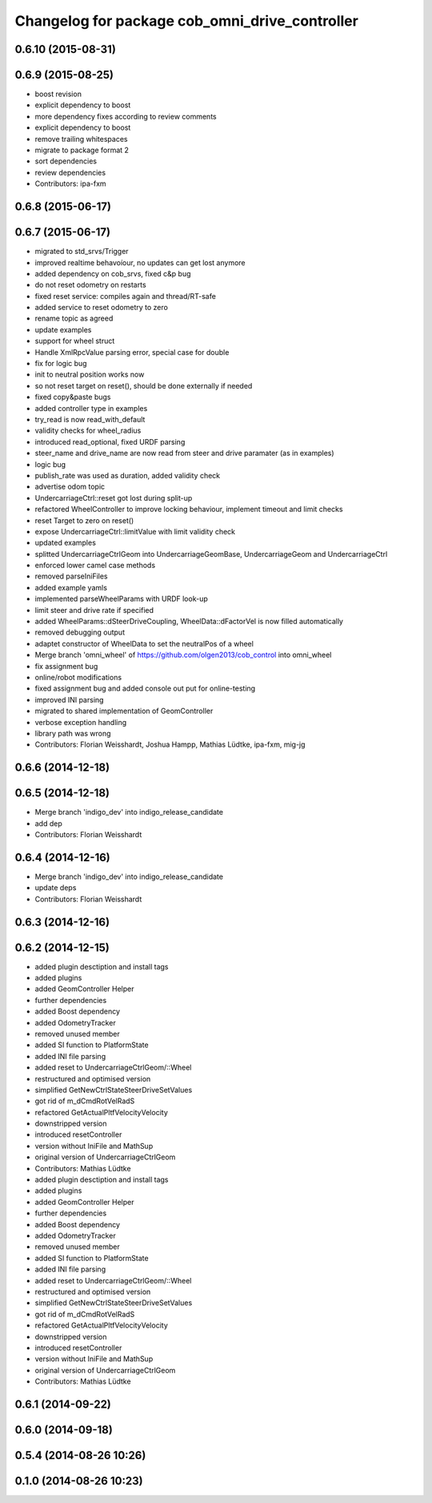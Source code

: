 ^^^^^^^^^^^^^^^^^^^^^^^^^^^^^^^^^^^^^^^^^^^^^^^
Changelog for package cob_omni_drive_controller
^^^^^^^^^^^^^^^^^^^^^^^^^^^^^^^^^^^^^^^^^^^^^^^

0.6.10 (2015-08-31)
-------------------

0.6.9 (2015-08-25)
------------------
* boost revision
* explicit dependency to boost
* more dependency fixes according to review comments
* explicit dependency to boost
* remove trailing whitespaces
* migrate to package format 2
* sort dependencies
* review dependencies
* Contributors: ipa-fxm

0.6.8 (2015-06-17)
------------------

0.6.7 (2015-06-17)
------------------
* migrated to std_srvs/Trigger
* improved realtime behavoíour, no updates can get lost anymore
* added dependency on cob_srvs, fixed c&p bug
* do not reset odometry on restarts
* fixed reset service: compiles again and thread/RT-safe
* added service to reset odometry to zero
* rename topic as agreed
* update examples
* support for wheel struct
* Handle XmlRpcValue parsing error, special case for double
* fix for logic bug
* init to neutral position works now
* so not reset target on reset(), should be done externally if needed
* fixed copy&paste bugs
* added controller type in examples
* try_read is now read_with_default
* validity checks  for wheel_radius
* introduced read_optional, fixed URDF parsing
* steer_name and drive_name are now read from steer and drive paramater (as in examples)
* logic bug
* publish_rate was used as duration, added validity check
* advertise odom topic
* UndercarriageCtrl::reset got lost during split-up
* refactored WheelController to improve locking behaviour, implement timeout and limit checks
* reset Target to zero on reset()
* expose UndercarriageCtrl::limitValue with limit validity check
* updated examples
* splitted UndercarriageCtrlGeom into UndercarriageGeomBase, UndercarriageGeom and UndercarriageCtrl
* enforced lower camel case methods
* removed parseIniFiles
* added example yamls
* implemented parseWheelParams with URDF look-up
* limit steer and drive rate if specified
* added WheelParams::dSteerDriveCoupling, WheelData::dFactorVel is now filled automatically
* removed debugging output
* adaptet constructor of WheelData to set the neutralPos of a wheel
* Merge branch 'omni_wheel' of https://github.com/olgen2013/cob_control into omni_wheel
* fix assignment bug
* online/robot modifications
* fixed assignment bug and added console out put for online-testing
* improved INI parsing
* migrated to shared implementation of GeomController
* verbose exception handling
* library path was wrong
* Contributors: Florian Weisshardt, Joshua Hampp, Mathias Lüdtke, ipa-fxm, mig-jg

0.6.6 (2014-12-18)
------------------

0.6.5 (2014-12-18)
------------------
* Merge branch 'indigo_dev' into indigo_release_candidate
* add dep
* Contributors: Florian Weisshardt

0.6.4 (2014-12-16)
------------------
* Merge branch 'indigo_dev' into indigo_release_candidate
* update deps
* Contributors: Florian Weisshardt

0.6.3 (2014-12-16)
------------------

0.6.2 (2014-12-15)
------------------
* added plugin desctiption and install tags
* added plugins
* added GeomController Helper
* further dependencies
* added Boost dependency
* added OdometryTracker
* removed unused member
* added SI function to PlatformState
* added INI file parsing
* added reset to UndercarriageCtrlGeom/::Wheel
* restructured and optimised version
* simplified GetNewCtrlStateSteerDriveSetValues
* got rid of m_dCmdRotVelRadS
* refactored GetActualPltfVelocityVelocity
* downstripped version
* introduced resetController
* version without IniFile and MathSup
* original version of UndercarriageCtrlGeom
* Contributors: Mathias Lüdtke

* added plugin desctiption and install tags
* added plugins
* added GeomController Helper
* further dependencies
* added Boost dependency
* added OdometryTracker
* removed unused member
* added SI function to PlatformState
* added INI file parsing
* added reset to UndercarriageCtrlGeom/::Wheel
* restructured and optimised version
* simplified GetNewCtrlStateSteerDriveSetValues
* got rid of m_dCmdRotVelRadS
* refactored GetActualPltfVelocityVelocity
* downstripped version
* introduced resetController
* version without IniFile and MathSup
* original version of UndercarriageCtrlGeom
* Contributors: Mathias Lüdtke

0.6.1 (2014-09-22)
------------------

0.6.0 (2014-09-18)
------------------

0.5.4 (2014-08-26 10:26)
------------------------

0.1.0 (2014-08-26 10:23)
------------------------
